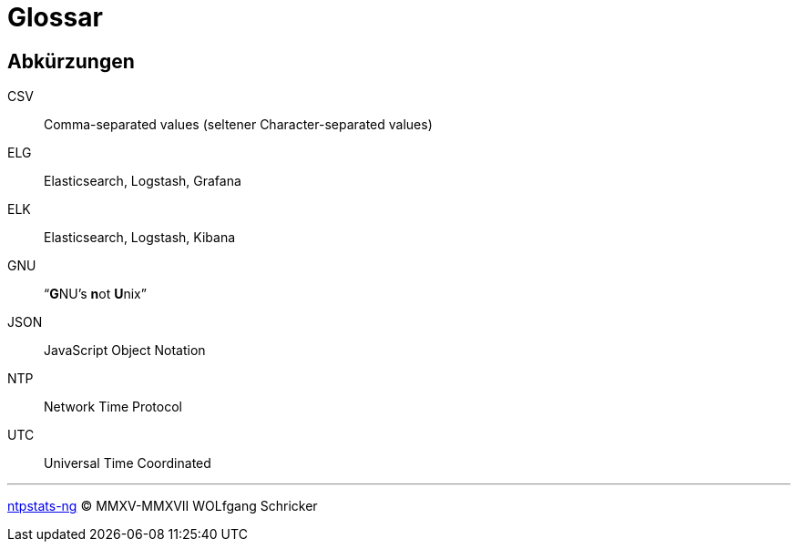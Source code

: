 = Glossar
:icons:         font
:linkattrs:
:toc:           macro
:toc-title:     Inhalt

[glossary]
== Abkürzungen

CSV:: Comma-separated values (seltener Character-separated values)
ELG:: Elasticsearch, Logstash, Grafana
ELK:: Elasticsearch, Logstash, Kibana
GNU:: "`**G**NU’s **n**ot **U**nix`"
JSON:: JavaScript Object Notation
NTP:: Network Time Protocol
UTC:: Universal Time Coordinated

'''

link:README.adoc[ntpstats-ng] (C) MMXV-MMXVII WOLfgang Schricker

// End of ntpstats-ng/doc/de/doc/Glossary.adoc
